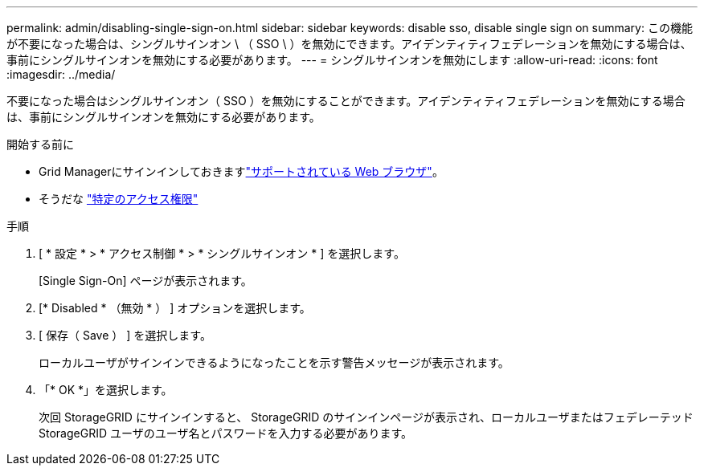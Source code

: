 ---
permalink: admin/disabling-single-sign-on.html 
sidebar: sidebar 
keywords: disable sso, disable single sign on 
summary: この機能が不要になった場合は、シングルサインオン \ （ SSO \ ）を無効にできます。アイデンティティフェデレーションを無効にする場合は、事前にシングルサインオンを無効にする必要があります。 
---
= シングルサインオンを無効にします
:allow-uri-read: 
:icons: font
:imagesdir: ../media/


[role="lead"]
不要になった場合はシングルサインオン（ SSO ）を無効にすることができます。アイデンティティフェデレーションを無効にする場合は、事前にシングルサインオンを無効にする必要があります。

.開始する前に
* Grid Managerにサインインしておきますlink:../admin/web-browser-requirements.html["サポートされている Web ブラウザ"]。
* そうだな link:admin-group-permissions.html["特定のアクセス権限"]


.手順
. [ * 設定 * > * アクセス制御 * > * シングルサインオン * ] を選択します。
+
[Single Sign-On] ページが表示されます。

. [* Disabled * （無効 * ） ] オプションを選択します。
. [ 保存（ Save ） ] を選択します。
+
ローカルユーザがサインインできるようになったことを示す警告メッセージが表示されます。

. 「* OK *」を選択します。
+
次回 StorageGRID にサインインすると、 StorageGRID のサインインページが表示され、ローカルユーザまたはフェデレーテッド StorageGRID ユーザのユーザ名とパスワードを入力する必要があります。



